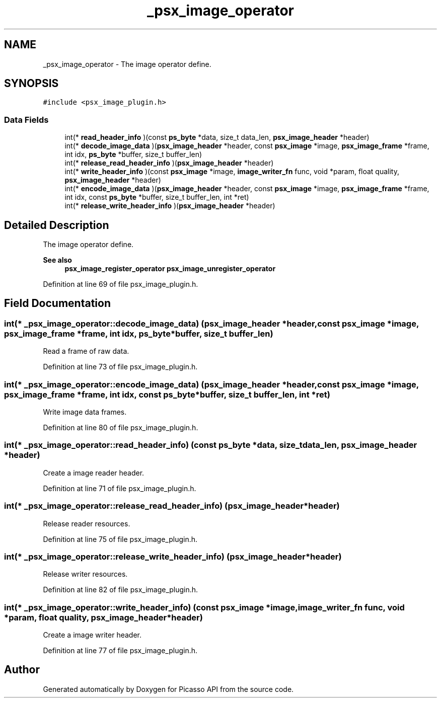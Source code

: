 .TH "_psx_image_operator" 3 "Tue May 13 2025" "Version 2.8" "Picasso API" \" -*- nroff -*-
.ad l
.nh
.SH NAME
_psx_image_operator \- The image operator define\&.  

.SH SYNOPSIS
.br
.PP
.PP
\fC#include <psx_image_plugin\&.h>\fP
.SS "Data Fields"

.in +1c
.ti -1c
.RI "int(* \fBread_header_info\fP )(const \fBps_byte\fP *data, size_t data_len, \fBpsx_image_header\fP *header)"
.br
.ti -1c
.RI "int(* \fBdecode_image_data\fP )(\fBpsx_image_header\fP *header, const \fBpsx_image\fP *image, \fBpsx_image_frame\fP *frame, int idx, \fBps_byte\fP *buffer, size_t buffer_len)"
.br
.ti -1c
.RI "int(* \fBrelease_read_header_info\fP )(\fBpsx_image_header\fP *header)"
.br
.ti -1c
.RI "int(* \fBwrite_header_info\fP )(const \fBpsx_image\fP *image, \fBimage_writer_fn\fP func, void *param, float quality, \fBpsx_image_header\fP *header)"
.br
.ti -1c
.RI "int(* \fBencode_image_data\fP )(\fBpsx_image_header\fP *header, const \fBpsx_image\fP *image, \fBpsx_image_frame\fP *frame, int idx, const \fBps_byte\fP *buffer, size_t buffer_len, int *ret)"
.br
.ti -1c
.RI "int(* \fBrelease_write_header_info\fP )(\fBpsx_image_header\fP *header)"
.br
.in -1c
.SH "Detailed Description"
.PP 
The image operator define\&. 


.PP
\fBSee also\fP
.RS 4
\fBpsx_image_register_operator\fP \fBpsx_image_unregister_operator\fP 
.RE
.PP

.PP
Definition at line 69 of file psx_image_plugin\&.h\&.
.SH "Field Documentation"
.PP 
.SS "int(* _psx_image_operator::decode_image_data) (\fBpsx_image_header\fP *header, const \fBpsx_image\fP *image, \fBpsx_image_frame\fP *frame, int idx, \fBps_byte\fP *buffer, size_t buffer_len)"
Read a frame of raw data\&. 
.PP
Definition at line 73 of file psx_image_plugin\&.h\&.
.SS "int(* _psx_image_operator::encode_image_data) (\fBpsx_image_header\fP *header, const \fBpsx_image\fP *image, \fBpsx_image_frame\fP *frame, int idx, const \fBps_byte\fP *buffer, size_t buffer_len, int *ret)"
Write image data frames\&. 
.PP
Definition at line 80 of file psx_image_plugin\&.h\&.
.SS "int(* _psx_image_operator::read_header_info) (const \fBps_byte\fP *data, size_t data_len, \fBpsx_image_header\fP *header)"
Create a image reader header\&. 
.PP
Definition at line 71 of file psx_image_plugin\&.h\&.
.SS "int(* _psx_image_operator::release_read_header_info) (\fBpsx_image_header\fP *header)"
Release reader resources\&. 
.PP
Definition at line 75 of file psx_image_plugin\&.h\&.
.SS "int(* _psx_image_operator::release_write_header_info) (\fBpsx_image_header\fP *header)"
Release writer resources\&. 
.PP
Definition at line 82 of file psx_image_plugin\&.h\&.
.SS "int(* _psx_image_operator::write_header_info) (const \fBpsx_image\fP *image, \fBimage_writer_fn\fP func, void *param, float quality, \fBpsx_image_header\fP *header)"
Create a image writer header\&. 
.PP
Definition at line 77 of file psx_image_plugin\&.h\&.

.SH "Author"
.PP 
Generated automatically by Doxygen for Picasso API from the source code\&.
